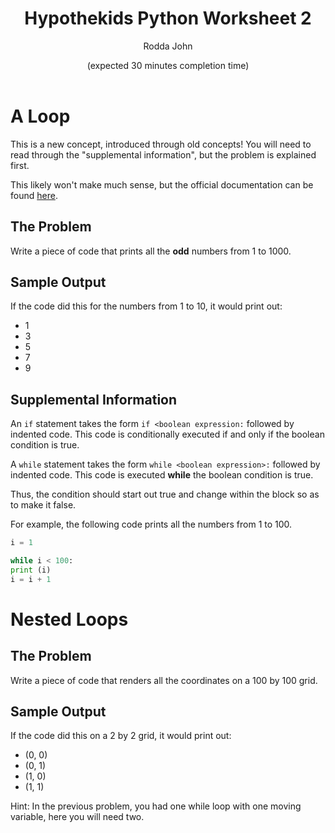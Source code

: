 #+AUTHOR: Rodda John
#+TITLE: Hypothekids Python Worksheet 2
#+DATE: (expected 30 minutes completion time)

#+OPTIONS: toc:nil

* A Loop
This is a new concept, introduced through old concepts!  You will need to read through the "supplemental information", but the problem is explained first.

This likely won't make much sense, but the official documentation can be found [[https://docs.python.org/3/reference/compound_stmts.html#the-while-statement][here]].
** The Problem
   Write a piece of code that prints all the *odd* numbers from 1 to 1000.
** Sample Output
   If the code did this for the numbers from 1 to 10, it would print out:
   - 1
   - 3
   - 5
   - 7
   - 9
** Supplemental Information
   An ~if~ statement takes the form ~if <boolean expression:~ followed by indented code.  This code is conditionally executed if and only if the boolean condition is true.

   A ~while~ statement takes the form ~while <boolean expression>:~ followed by indented code.  This code is executed *while* the boolean condition is true.
   
   Thus, the condition should start out true and change within the block so as to make it false.

   For example, the following code prints all the numbers from 1 to 100.

   #+BEGIN_SRC python
     i = 1

     while i < 100:
	 print (i)
	 i = i + 1
   #+END_SRC
* Nested Loops
** The Problem
   Write a piece of code that renders all the coordinates on a 100 by 100 grid.
** Sample Output
   If the code did this on a 2 by 2 grid, it would print out:
   - (0, 0)
   - (0, 1)
   - (1, 0)
   - (1, 1)

   Hint: In the previous problem, you had one while loop with one moving variable, here you will need two.
